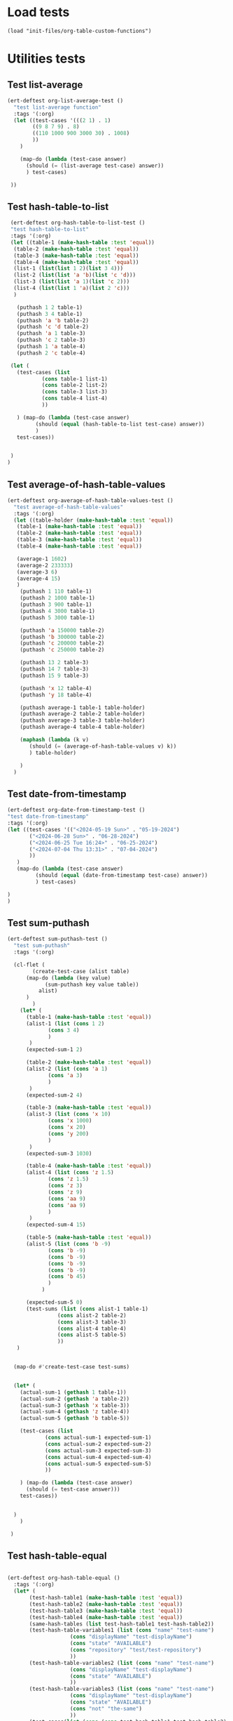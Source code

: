 #+auto_tangle: t

# ‘C-c C-n’ (‘org-next-visible-heading’)  
# ‘C-c C-p’ (‘org-previous-visible-heading’)
# ‘C-c C-f’ (‘org-forward-heading-same-level’)
# ‘C-c C-b’ (‘org-backward-heading-same-level’)
# ‘C-c C-j’ (‘org-goto’)
# C-c C-, (org-insert-structure-template)


* Load tests
#+begin_src elisp :tangle yes
  (load "init-files/org-table-custom-functions")            
#+end_src
* Utilities tests
** Test list-average
#+BEGIN_SRC emacs-lisp :tangle yes 
  (ert-deftest org-list-average-test ()
    "test list-average function"
    :tags '(:org)
    (let ((test-cases '(((2 1) . 1)
		  ((9 8 7 9) . 8)
		  ((110 1000 900 3000 30) . 1008)
		  ))
	  )
      
      (map-do (lambda (test-case answer)
		(should (= (list-average test-case) answer))
		) test-cases)

   ))
#+END_SRC

** Test hash-table-to-list
#+BEGIN_SRC emacs-lisp :tangle yes
   (ert-deftest org-hash-table-to-list-test ()      
   "test hash-table-to-list"
   :tags '(:org)
   (let ((table-1 (make-hash-table :test 'equal))
	(table-2 (make-hash-table :test 'equal))
	(table-3 (make-hash-table :test 'equal))
	(table-4 (make-hash-table :test 'equal))
	(list-1 (list(list 1 2)(list 3 4)))
	(list-2 (list(list 'a 'b)(list 'c 'd)))
	(list-3 (list(list 'a 1)(list 'c 2)))
	(list-4 (list(list 1 'a)(list 2 'c)))
	)

     (puthash 1 2 table-1)
     (puthash 3 4 table-1)
     (puthash 'a 'b table-2)
     (puthash 'c 'd table-2)
     (puthash 'a 1 table-3)
     (puthash 'c 2 table-3)
     (puthash 1 'a table-4)
     (puthash 2 'c table-4)

   (let (
	 (test-cases (list
		     (cons table-1 list-1)
		     (cons table-2 list-2)
		     (cons table-3 list-3)
		     (cons table-4 list-4)
		     ))

	 ) (map-do (lambda (test-case answer)
	       (should (equal (hash-table-to-list test-case) answer))
	       )
     test-cases))


   )
  )

#+END_SRC
** Test average-of-hash-table-values
#+BEGIN_SRC emacs-lisp :tangle yes
  (ert-deftest org-average-of-hash-table-values-test ()
    "test average-of-hash-table-values"
    :tags '(:org)
    (let ((table-holder (make-hash-table :test 'equal))
	 (table-1 (make-hash-table :test 'equal))
	 (table-2 (make-hash-table :test 'equal))
	 (table-3 (make-hash-table :test 'equal))
	 (table-4 (make-hash-table :test 'equal))

	 (average-1 1602)
	 (average-2 233333)
	 (average-3 6)
	 (average-4 15)	 
	 )
      (puthash 1 110 table-1)
      (puthash 2 1000 table-1)
      (puthash 3 900 table-1)
      (puthash 4 3000 table-1)
      (puthash 5 3000 table-1)

      (puthash 'a 150000 table-2)
      (puthash 'b 300000 table-2)
      (puthash 'c 200000 table-2)
      (puthash 'c 250000 table-2)

      (puthash 13 2 table-3)
      (puthash 14 7 table-3)
      (puthash 15 9 table-3)

      (puthash 'x 12 table-4)
      (puthash 'y 18 table-4)

      (puthash average-1 table-1 table-holder)
      (puthash average-2 table-2 table-holder)
      (puthash average-3 table-3 table-holder)
      (puthash average-4 table-4 table-holder)

      (maphash (lambda (k v)
		 (should (= (average-of-hash-table-values v) k))
		 ) table-holder)

      )
    )
#+END_SRC
** Test date-from-timestamp
#+BEGIN_SRC emacs-lisp :tangle yes
  (ert-deftest org-date-from-timestamp-test ()
  "test date-from-timestamp"
  :tags '(:org)
  (let ((test-cases '(("<2024-05-19 Sun>" . "05-19-2024")
		 ("<2024-06-28 Sun>" . "06-28-2024")
		 ("<2024-06-25 Tue 16:24>" . "06-25-2024")
		 ("<2024-07-04 Thu 13:31>" . "07-04-2024")		 
		 ))
	 )
     (map-do (lambda (test-case answer)
	       (should (equal (date-from-timestamp test-case) answer))
	       ) test-cases)

  )
  )

#+END_SRC
** Test sum-puthash
#+BEGIN_SRC emacs-lisp :tangle yes
  (ert-deftest sum-puthash-test ()
    "test sum-puthash"
    :tags '(:org)

    (cl-flet (
	      (create-test-case (alist table)
		(map-do (lambda (key value)
			  (sum-puthash key value table))
			alist)
		)
	      )
      (let* (
	    (table-1 (make-hash-table :test 'equal))
	    (alist-1 (list (cons 1 2)
		       (cons 3 4)
		       )
		 )
	    (expected-sum-1 2)

	    (table-2 (make-hash-table :test 'equal))
	    (alist-2 (list (cons 'a 1)
		       (cons 'a 3)
		       )
		 )
	    (expected-sum-2 4)

	    (table-3 (make-hash-table :test 'equal))
	    (alist-3 (list (cons 'x 10)
		       (cons 'x 1000)
		       (cons 'x 20)
		       (cons 'y 200)
		       )
		 )
	    (expected-sum-3 1030)

	    (table-4 (make-hash-table :test 'equal))
	    (alist-4 (list (cons 'z 1.5)
			   (cons 'z 1.5)
			   (cons 'z 3)
			   (cons 'z 9)
			   (cons 'aa 9)
			   (cons 'aa 9)
		       )
		 )
	    (expected-sum-4 15)

	    (table-5 (make-hash-table :test 'equal))
	    (alist-5 (list (cons 'b -9)
			   (cons 'b -9)
			   (cons 'b -9)
			   (cons 'b -9)
			   (cons 'b -9)
			   (cons 'b 45)
			   )
		     )

	    (expected-sum-5 0)
	    (test-sums (list (cons alist-1 table-1)
			      (cons alist-2 table-2)
			      (cons alist-3 table-3)
			      (cons alist-4 table-4)
			      (cons alist-5 table-5)
			      ))
	 )


    (map-do #'create-test-case test-sums)


    (let* (
	  (actual-sum-1 (gethash 1 table-1))
	  (actual-sum-2 (gethash 'a table-2))
	  (actual-sum-3 (gethash 'x table-3))
	  (actual-sum-4 (gethash 'z table-4))    
	  (actual-sum-5 (gethash 'b table-5))

	  (test-cases (list
		      (cons actual-sum-1 expected-sum-1)
		      (cons actual-sum-2 expected-sum-2)
		      (cons actual-sum-3 expected-sum-3)
		      (cons actual-sum-4 expected-sum-4)
		      (cons actual-sum-5 expected-sum-5)		      
		      ))

	  ) (map-do (lambda (test-case answer)
		(should (= test-case answer)))
      test-cases))


    )
      )

   )
#+END_SRC
** Test hash-table-equal
#+BEGIN_SRC emacs-lisp :tangle yes

  (ert-deftest org-hash-table-equal ()
    :tags '(:org)
	(let* (
	     (test-hash-table1 (make-hash-table :test 'equal))
	     (test-hash-table2 (make-hash-table :test 'equal))
	     (test-hash-table3 (make-hash-table :test 'equal))
	     (test-hash-table4 (make-hash-table :test 'equal))
	     (same-hash-tables (list test-hash-table1 test-hash-table2))
	     (test-hash-table-variables1 (list (cons "name" "test-name")
				      (cons "displayName" "test-displayName")
				      (cons "state" "AVAILABLE")
				      (cons "repository" "test/test-repository")
				      ))
	     (test-hash-table-variables2 (list (cons "name" "test-name")
				      (cons "displayName" "test-displayName")
				      (cons "state" "AVAILABLE")
				      ))
	     (test-hash-table-variables3 (list (cons "name" "test-name")
				      (cons "displayName" "test-displayName")
				      (cons "state" "AVAILABLE")
				      (cons "not" "the-same")
				      ))
	     (test-cases(list (cons (cons test-hash-table1 test-hash-table2) t)
			      (cons (cons test-hash-table1 test-hash-table3) nil)
			      (cons (cons test-hash-table2 test-hash-table4) nil)
				      ))
	     )


      (cl-flet (
		(map-alist-hash-table (alist hash-table)
		  (map-do (lambda (key value) (puthash key value hash-table))
			   alist)
		  )
		)
	(mapc (lambda (hash-table) (map-alist-hash-table test-hash-table-variables1 hash-table)) same-hash-tables)

	(map-do (lambda (key value) (puthash key value test-hash-table3))
		test-hash-table-variables2)

	(map-do (lambda (key value) (puthash key value test-hash-table4))
		test-hash-table-variables3)

	(map-do (lambda (key value)
		  (should (equal (hash-table-equal (car key) (cdr key)) value))
		  )
		test-cases)
	)

    )
	)
#+END_SRC

* Org-table functions 
** test-alist-to-hash-table
#+begin_src elisp
  (defun org-alist-to-hash-table (alist)
    (let (
	  (hash-table (make-hash-table :test 'equal))
	  )
      (map-do (lambda (key value)
		(sum-puthash value hash-table)
		)
	      alist)
      hash-table)

      )
  (let* (
	(test-one (list
		   (cons "<2024-05-19 Sun>" 300)
		   (cons "<2024-05-19 Sun>" 1500)
		   (cons "<2024-05-20 Mon>" 900)
		   (cons "<2024-05-20 Mon>" 100)
		   (cons "<2024-05-21 Tue>" 500)
		   )
		  )
	(answer-one (list
		   (cons "<2024-05-19 Sun>" 1800)
		   (cons "<2024-05-20 Mon>" 1000)
		   (cons "<2024-05-21 Tue>" 500)
		   )
		  )
	(test-two (list
		   (cons 1 "a")
		   (cons 2 "b")
		   (cons 3 "c")
		   )
		  )
	(answer-two (list
		   (cons 1 "a")
		   (cons 2 "b")
		   (cons 3 "c")
		   )
		  )
	(tests (list
		(cons test-one answer-one)
		(cons test-two answer-two)
		)
	       )
	)
    (map-do (lambda (test expected)
	      (let ((actual-hash-table (org-alist-to-hash-table test))
		    )
		(map-apply (lambda (expected-key expected-value)
			     (should (equal (gethash expected-key  actual-hash-table)
					    expected-value))
			     )
			   expected)
		)
	      )
	  tests)
    )

#+end_src
** test-average-of-hash-table
#+begin_src elisp
  
#+end_src
** test-by-day-table
#+begin_src elisp
  
#+end_src

* Allow this file to be found 
#+begin_src emacs-lisp :tangle yes
(provide 'org-table-custom-functions-tests)
#+end_src
